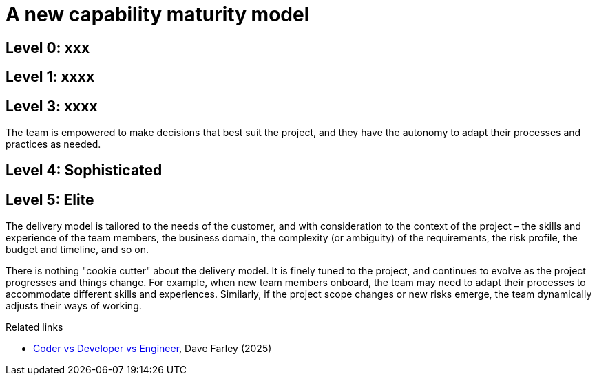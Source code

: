 = A new capability maturity model

// TODO: We're not covering entirely dysfunctional organizations - this is a management and leadership issue, which recurs in all industries and is not specific to software development. We are focusing on the software development process, and how it can be improved through better practices and processes.

== Level 0: xxx

// Coding.

// Developers treated as merely computer programmers ("code monkeys") who follow orders and write code without understanding the bigger picture. They are not empowered to make decisions or adapt their processes.

// Coders translate _detailed descriptions_ of business rules into code. The primary skills is seen to be the ability to "speak" in a particular programming language.

// The solution is predetermined before the tickets land on the developers' desks, and the developers are expected to implement the solution as specified.

// Coders are not expected to understand the business domain, the requirements, or the context of the project. They are simply following instructions and writing code as directed. In turn, programmers working in this context learn to understand that the problem space is not their problem!

// The most dysfunctional organizations require every design decision - including adding new libraries - to be approved by a manager or architect, and they have no autonomy to adapt their processes or practices. Deployments go through multiple sequential, manual quality gates.

// These processes never produce innovative products, or systems that are nice to work on and are cost-efficient to maintain and extend with new functionality. Delivery is unsustainable and the organizations are characterized by high levels of stress and burnout, and high churn of staff.

// There is a high degree of "tailorism" here, in which work is decomposed into areas of speciality. The SDLC is seen as a production line, in which each step is performed by a specialist. This approach doesn't scale to very large, very complex systems, and it doesn't support innovative product design (eg. through experimentation). It also doesn't allow for agility in the product development process - it's much harder to turn the ship in a different direction when you have a rigid process that requires multiple sequential steps and approvals. Lots of contracts between different phases - therefore lots of coordination and overhead (hand-offs) between different teams and specialists.

// Tailorism is a term that comes from the early 20th century, when Frederick Winslow Taylor developed a scientific approach to management that focused on efficiency and productivity. In software development, this approach can lead to a rigid process that stifles creativity and innovation. But you can see the appeal. It means that we can each become very good at our specific specialties, and work together to combine our individual expertise to create high quality, high value products.

// Coders do not build better systems more quickly. Decomposing software development into project-managed coding tasks produces poor quality software inefficiently.

// These companies value only the "tactical tornadoes" (a term defined by John Ousterhout) – the people who can write code quickly, but not necessarily well. They do not value the "strategic thinkers" – the people who can design and architect systems, and think about the long-term implications of their decisions. Tactical tornadoes leave a load of mess behind that slows down delivery in the long run.

== Level 1: xxxx

// Development.

// Developers are more deeply involved in all aspects of the software development process, right through the whole life cycle, including requirements gathering, design, and testing. They are expected to understand the business domain and the context of the project, and they have some autonomy to adapt their processes and practices.

// The solution is not predetermined, and developers are expected to contribute to the design and implementation of the solution. They are empowered to make decisions that best suit the project, and they have the autonomy to adapt their processes and practices as needed.

// You will always get a better solution when you treat software development as more than a translation engine of requirements into code. Technical people make technical decisions, and can therefore make better decisions about the inherent trade-offs in the design of the solution.

// You get innovation, productivity, and quality when you treat software development as a creative process, rather than a production line. You empower people to experiment, to make mistakes (and learn and adapt from those mistakes), and change designs and approaches in ways that could not have been foreseen at an earlier phase of the development process.

// This is a lot more effective in creative, unpredictable processes like software development.

== Level 3: xxxx

The team is empowered to make decisions that best suit the project, and they have the autonomy to adapt their processes and practices as needed.

// Engineering.

////

The defining characteristics of software engineering are:

* Teams are optimized for learning.

  - Work iteratively.
  - Value fast, high quality feedback.
  - Treat every change as an experiment.
  - Work incrementally.
  - Value empirical learning.
  - Apply a scientifically rational approach to problem-solving.
  - Can therefore determine the releasability of the evolving system after _every_ small change.
  - High confidence in the stability of the system after every change.

* Teams are cross-functional and collaborative.

  - Include all necessary skills and expertise.
  - Foster a culture of shared ownership and accountability.
  - Encourage open communication and knowledge sharing.
  - Emphasize collective problem-solving and decision-making.

These are the true 10x engineers. These are the people who come up with the really clean designs that can be implemented in very small amounts of code. They might write less code per day than other people, but the functionality and stability (and evolvability etc.) that they implement is way higher.

////

== Level 4: Sophisticated

== Level 5: Elite

The delivery model is tailored to the needs of the customer, and with consideration to the context of the project – the skills and experience of the team members, the business domain, the complexity (or ambiguity) of the requirements, the risk profile, the budget and timeline, and so on.

There is nothing "cookie cutter" about the delivery model. It is finely tuned to the project, and continues to evolve as the project progresses and things change. For example, when new team members onboard, the team may need to adapt their processes to accommodate different skills and experiences. Similarly, if the project scope changes or new risks emerge, the team dynamically adjusts their ways of working.

// Interact directly with users - so support, and fix things in real-time.

.Related links
****
* https://www.youtube.com/watch?v=fcjBfSiyI0k[Coder vs Developer vs Engineer], Dave Farley (2025)
****
